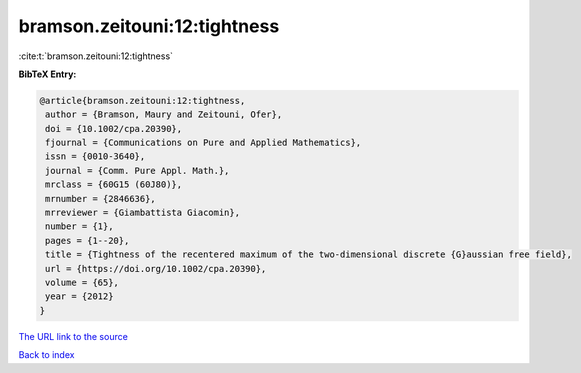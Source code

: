 bramson.zeitouni:12:tightness
=============================

:cite:t:`bramson.zeitouni:12:tightness`

**BibTeX Entry:**

.. code-block:: bibtex

   @article{bramson.zeitouni:12:tightness,
    author = {Bramson, Maury and Zeitouni, Ofer},
    doi = {10.1002/cpa.20390},
    fjournal = {Communications on Pure and Applied Mathematics},
    issn = {0010-3640},
    journal = {Comm. Pure Appl. Math.},
    mrclass = {60G15 (60J80)},
    mrnumber = {2846636},
    mrreviewer = {Giambattista Giacomin},
    number = {1},
    pages = {1--20},
    title = {Tightness of the recentered maximum of the two-dimensional discrete {G}aussian free field},
    url = {https://doi.org/10.1002/cpa.20390},
    volume = {65},
    year = {2012}
   }
`The URL link to the source <ttps://doi.org/10.1002/cpa.20390}>`_


`Back to index <../By-Cite-Keys.html>`_
